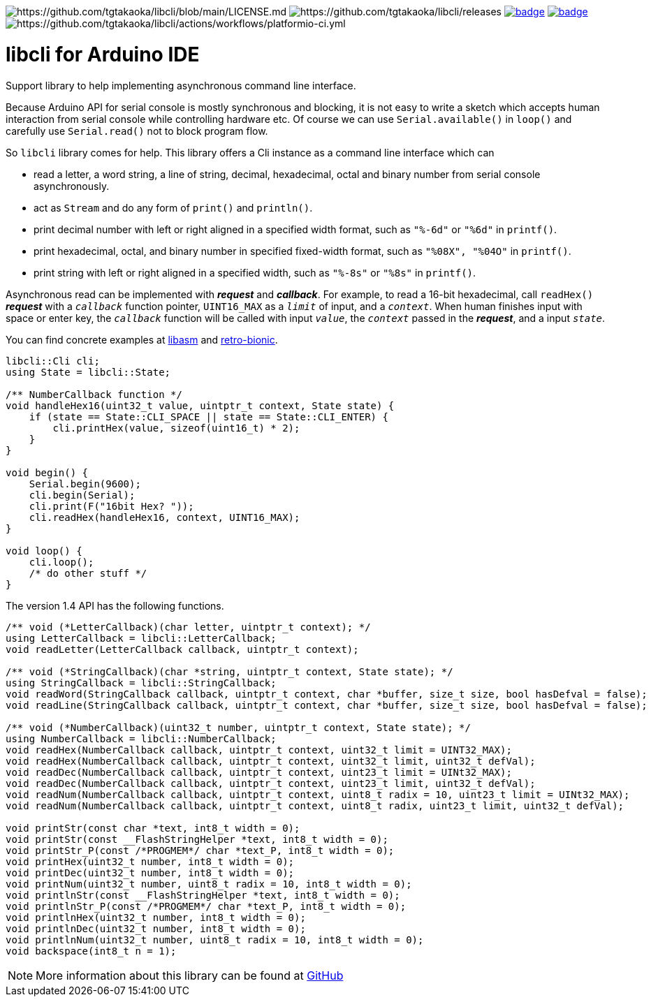 image:https://img.shields.io/badge/License-Apache%202.0-blue.svg[https://github.com/tgtakaoka/libcli/blob/main/LICENSE.md]
image:https://img.shields.io/github/v/release/tgtakaoka/libcli.svg?maxAge=3600[https://github.com/tgtakaoka/libcli/releases]
image:https://github.com/tgtakaoka/libcli/actions/workflows/ccpp.yml/badge.svg[link="https://github.com/tgtakaoka/libcli/actions/workflows/ccpp.yml"]
image:https://github.com/tgtakaoka/libcli/actions/workflows/arduino-ci.yml/badge.svg[link="https://github.com/tgtakaoka/libcli/actions/workflows/arduino-ci.yml"]
image:https://github.com/tgtakaoka/libcli/actions/workflows/platformio-ci.yml/badge.svg[https://github.com/tgtakaoka/libcli/actions/workflows/platformio-ci.yml]

= libcli for Arduino IDE =

Support library to help implementing asynchronous command line
interface.

Because Arduino API for serial console is mostly synchronous and
blocking, it is not easy to write a sketch which accepts human
interaction from serial console while controlling hardware etc.  Of
course we can use `Serial.available()` in `loop()` and carefully use
`Serial.read()` not to block program flow.

So `libcli` library comes for help. This library offers a Cli instance
as a command line interface which can

* read a letter, a word string, a line of string, decimal,
  hexadecimal, octal and binary number from serial console
  asynchronously.
* act as `Stream` and do any form of `print()` and `println()`.
* print decimal number with left or right aligned in a specified width
  format, such as `"%-6d"` or `"%6d"` in `printf()`.
* print hexadecimal, octal, and binary number in specified fixed-width
  format, such as `"%08X", "%04O"` in `printf()`.
* print string with left or right aligned in a specified width, such
  as `"%-8s"` or `"%8s"` in `printf()`.

Asynchronous read can be implemented with *_request_* and
*_callback_*.  For example, to read a 16-bit hexadecimal, call
`readHex()` *_request_* with a `_callback_` function pointer,
`UINT16_MAX` as a `_limit_` of input, and a `_context_`.  When human
finishes input with space or enter key, the `_callback_` function will
be called with input `_value_`, the `_context_` passed in the
*_request_*, and a input `_state_`.

You can find concrete examples at
https://github.com/tgtakaoka/libasm/blob/main/src/arduino_example.h[libasm]
and
https://github.com/tgtakaoka/retro-bionic/blob/main/debugger/debugger.cpp[retro-bionic].

[source,C++]
----
libcli::Cli cli;
using State = libcli::State;

/** NumberCallback function */
void handleHex16(uint32_t value, uintptr_t context, State state) {
    if (state == State::CLI_SPACE || state == State::CLI_ENTER) {
        cli.printHex(value, sizeof(uint16_t) * 2);
    }
}

void begin() {
    Serial.begin(9600);
    cli.begin(Serial);
    cli.print(F("16bit Hex? "));
    cli.readHex(handleHex16, context, UINT16_MAX);
}

void loop() {
    cli.loop();
    /* do other stuff */
}
----

The version 1.4 API has the following functions.

[source,C++]
----
/** void (*LetterCallback)(char letter, uintptr_t context); */
using LetterCallback = libcli::LetterCallback;
void readLetter(LetterCallback callback, uintptr_t context);

/** void (*StringCallback)(char *string, uintptr_t context, State state); */
using StringCallback = libcli::StringCallback;
void readWord(StringCallback callback, uintptr_t context, char *buffer, size_t size, bool hasDefval = false);
void readLine(StringCallback callback, uintptr_t context, char *buffer, size_t size, bool hasDefval = false);

/** void (*NumberCallback)(uint32_t number, uintptr_t context, State state); */
using NumberCallback = libcli::NumberCallback;
void readHex(NumberCallback callback, uintptr_t context, uint32_t limit = UINT32_MAX);
void readHex(NumberCallback callback, uintptr_t context, uint32_t limit, uint32_t defVal);
void readDec(NumberCallback callback, uintptr_t context, uint23_t limit = UINt32_MAX);
void readDec(NumberCallback callback, uintptr_t context, uint23_t limit, uint32_t defVal);
void readNum(NumberCallback callback, uintptr_t context, uint8_t radix = 10, uint23_t limit = UINt32_MAX);
void readNum(NumberCallback callback, uintptr_t context, uint8_t radix, uint23_t limit, uint32_t defVal);

void printStr(const char *text, int8_t width = 0);
void printStr(const __FlashStringHelper *text, int8_t width = 0);
void printStr_P(const /*PROGMEM*/ char *text_P, int8_t width = 0);
void printHex(uint32_t number, int8_t width = 0);
void printDec(uint32_t number, int8_t width = 0);
void printNum(uint32_t number, uint8_t radix = 10, int8_t width = 0);
void printlnStr(const __FlashStringHelper *text, int8_t width = 0);
void printlnStr_P(const /*PROGMEM*/ char *text_P, int8_t width = 0);
void printlnHex(uint32_t number, int8_t width = 0);
void printlnDec(uint32_t number, int8_t width = 0);
void printlnNum(uint32_t number, uint8_t radix = 10, int8_t width = 0);
void backspace(int8_t n = 1);
----

NOTE: More information about this library can be found at
https://github.com/tgtakaoka/libcli[GitHub]
